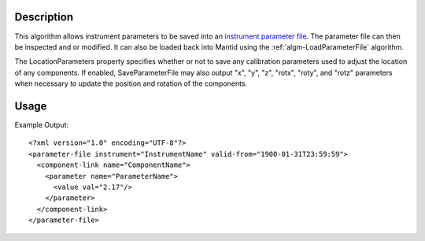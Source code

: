 .. algorithm::

.. summary::

.. alias::

.. properties::

Description
-----------

This algorithm allows instrument parameters to be saved into an
`instrument parameter file <http://www.mantidproject.org/InstrumentParameterFile>`__.
The parameter file can then be inspected and or modified. It can also be loaded back into
Mantid using the :ref:`algm-LoadParameterFile` algorithm.

The LocationParameters property specifies whether or not to save any calibration parameters
used to adjust the location of any components. If enabled, SaveParameterFile may also output
"x", "y", "z", "rotx", "roty", and "rotz" parameters when necessary to update the position and
rotation of the components.

Usage
-----

.. testcode::

  import os

  #Create a path in the user's home directory
  filename = os.path.expanduser("~/params.xml")

  #Load a workspace
  ws = Load(Filename = "MAR11001.raw")

  #Save the workspace's instrument's parameters to the given file.
  SaveParameterFile(Workspace = ws, Filename = filename, LocationParameters = False)

  #Make sure the file was written successfully
  if os.path.isfile(filename):
    print("Parameters written successfully.")

.. testcleanup::

   os.remove(filename)

.. testoutput::

  Parameters written successfully.

Example Output::

    <?xml version="1.0" encoding="UTF-8"?>
    <parameter-file instrument="InstrumentName" valid-from="1900-01-31T23:59:59">
      <component-link name="ComponentName">
        <parameter name="ParameterName">
          <value val="2.17"/>
        </parameter>
      </component-link>
    </parameter-file>

.. categories::

.. sourcelink::
